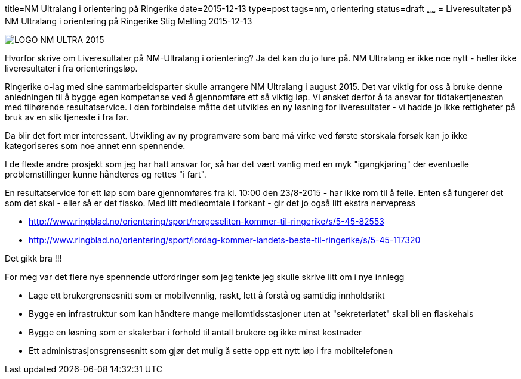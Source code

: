 title=NM Ultralang i orientering på Ringerike
date=2015-12-13
type=post
tags=nm, orientering
status=draft
~~~~~~
= Liveresultater på NM Ultralang i orientering på Ringerike
Stig Melling
2015-12-13

image::LOGO-NM-ULTRA-2015.png[]

Hvorfor skrive om Liveresultater på NM-Ultralang i orientering?
Ja det kan du jo lure på. NM Ultralang er ikke noe nytt - heller ikke liveresultater i fra orienteringsløp. 

Ringerike o-lag med sine sammarbeidsparter skulle arrangere NM Ultralang i august 2015. 
Det var viktig for oss å bruke denne anledningen til å bygge egen kompetanse ved å gjennomføre ett så viktig løp. 
Vi ønsket derfor å ta ansvar for tidtakertjenesten med tilhørende resultatservice. 
I den forbindelse måtte det utvikles en ny løsning for liveresultater - vi hadde jo ikke rettigheter på bruk av en slik tjeneste i fra før. 

Da blir det fort mer interessant. Utvikling av ny programvare som bare må virke ved første storskala forsøk kan jo ikke kategoriseres som noe annet enn spennende. 

I de fleste andre prosjekt som jeg har hatt ansvar for, så har det vært vanlig med en myk "igangkjøring" der eventuelle problemstillinger kunne håndteres og rettes "i fart". 

En resultatservice for ett løp som bare gjennomføres fra kl. 10:00 den 23/8-2015 - har ikke rom til å feile. Enten så fungerer det som det skal - eller så er det fiasko.
Med litt medieomtale i forkant - gir det jo også litt ekstra nervepress

* http://www.ringblad.no/orientering/sport/norgeseliten-kommer-til-ringerike/s/5-45-82553
* http://www.ringblad.no/orientering/sport/lordag-kommer-landets-beste-til-ringerike/s/5-45-117320

Det gikk bra !!!

For meg var det flere nye spennende utfordringer som jeg tenkte jeg skulle skrive litt om i nye innlegg

* Lage ett brukergrensesnitt som er mobilvennlig, raskt, lett å forstå og samtidig innholdsrikt 
* Bygge en infrastruktur som kan håndtere mange mellomtidsstasjoner uten at "sekreteriatet" skal bli en flaskehals
* Bygge en løsning som er skalerbar i forhold til antall brukere og ikke minst kostnader
* Ett administrasjonsgrensesnitt som gjør det mulig å sette opp ett nytt løp i fra mobiltelefonen



